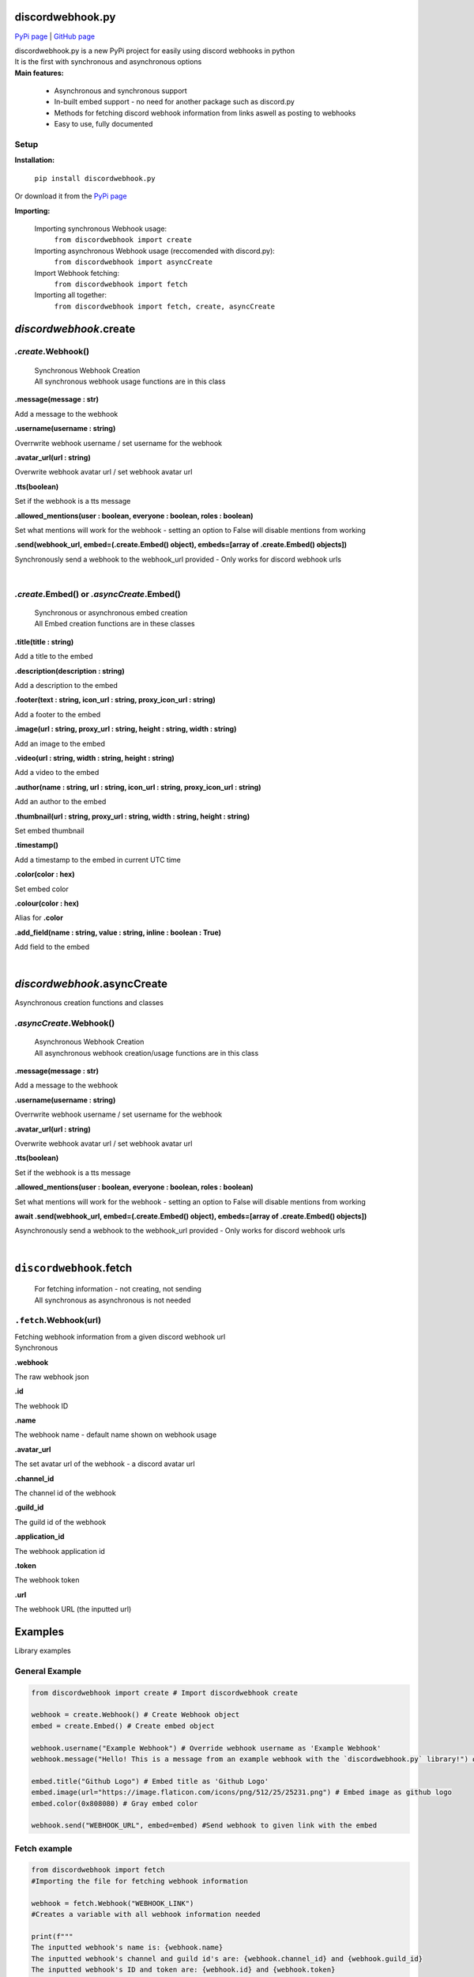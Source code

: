 ###################
discordwebhook.py
###################

`PyPi page <https://pypi.org/project/discordwebhook.py/>`_ | `GitHub page <https://github.com/Coolo22/discordwebhook.py/>`_

| discordwebhook.py is a new PyPi project for easily using discord webhooks in python
| It is the first with synchronous and asynchronous options
| **Main features:**

    * Asynchronous and synchronous support
    * In-built embed support - no need for another package such as discord.py 
    * Methods for fetching discord webhook information from links aswell as posting to webhooks
    * Easy to use, fully documented

******************
Setup
******************

**Installation:**

    ``pip install discordwebhook.py``

Or download it from the `PyPi page <https://pypi.org/project/discordwebhook.py/>`_

**Importing:**

    Importing synchronous Webhook usage:
        ``from discordwebhook import create``

    Importing asynchronous Webhook usage (reccomended with discord.py):
        ``from discordwebhook import asyncCreate``
    
    Import Webhook fetching:
        ``from discordwebhook import fetch``
    
    Importing all together:
        ``from discordwebhook import fetch, create, asyncCreate``

#############################################
`discordwebhook`.create
#############################################

*************************
`.create`.Webhook()
*************************
    | Synchronous Webhook Creation
    | All synchronous webhook usage functions are in this class

**.message(message : str)**

Add a message to the webhook 

**.username(username :  string)**

Overrwrite webhook username / set username for the webhook

**.avatar_url(url : string)**

Overwrite webhook avatar url / set webhook avatar url

**.tts(boolean)**

Set if the webhook is a tts message 

**.allowed_mentions(user : boolean, everyone : boolean, roles : boolean)**

Set what mentions will work for the webhook - setting an option to False will disable mentions from working

**.send(webhook_url, embed=(.create.Embed() object), embeds=[array of .create.Embed() objects])**

Synchronously send a webhook to the webhook_url provided - Only works for discord webhook urls

| 



********************************************
`.create`.Embed() or `.asyncCreate`.Embed()
********************************************
    | Synchronous or asynchronous embed creation
    | All Embed creation functions are in these classes

**.title(title : string)**

Add a title to the embed

**.description(description : string)**

Add a description to the embed 

**.footer(text : string, icon_url : string, proxy_icon_url : string)**

Add a footer to the embed 

**.image(url : string, proxy_url : string, height : string, width : string)**

Add an image to the embed 

**.video(url : string, width : string, height : string)**

Add a video to the embed 

**.author(name : string, url : string, icon_url : string, proxy_icon_url : string)**

Add an author to the embed 

**.thumbnail(url : string, proxy_url : string, width : string, height : string)**

Set embed thumbnail

**.timestamp()**

Add a timestamp to the embed in current UTC time 

**.color(color : hex)**

Set embed color 

**.colour(color : hex)**

Alias for **.color**

**.add_field(name : string, value : string, inline : boolean : True)**

Add field to the embed

| 

#############################
`discordwebhook`.asyncCreate
#############################

| Asynchronous creation functions and classes

**************************
`.asyncCreate`.Webhook()
**************************

    | Asynchronous Webhook Creation
    | All asynchronous webhook creation/usage functions are in this class

**.message(message : str)**

Add a message to the webhook 

**.username(username :  string)**

Overrwrite webhook username / set username for the webhook

**.avatar_url(url : string)**

Overwrite webhook avatar url / set webhook avatar url

**.tts(boolean)**

Set if the webhook is a tts message 

**.allowed_mentions(user : boolean, everyone : boolean, roles : boolean)**

Set what mentions will work for the webhook - setting an option to False will disable mentions from working

**await .send(webhook_url, embed=(.create.Embed() object), embeds=[array of .create.Embed() objects])**

Asynchronously send a webhook to the webhook_url provided - Only works for discord webhook urls

| 

#########################################
``discordwebhook``.fetch
#########################################

    | For fetching information - not creating, not sending
    | All synchronous as asynchronous is not needed 

********************************
``.fetch``.Webhook(url)
********************************

| Fetching webhook information from a given discord webhook url 
| Synchronous 

**.webhook** 

The raw webhook json 

**.id**

The webhook ID 

**.name**

The webhook name - default name shown on webhook usage 

**.avatar_url** 

The set avatar url of the webhook - a discord avatar url 

**.channel_id**

The channel id of the webhook 

**.guild_id**

The guild id of the webhook 

**.application_id**

The webhook application id

**.token**

The webhook token

**.url** 

The webhook URL (the inputted url)

##############
Examples
##############

| Library examples

********************************
General Example
********************************

.. code-block:: python

    from discordwebhook import create # Import discordwebhook create

    webhook = create.Webhook() # Create Webhook object
    embed = create.Embed() # Create embed object

    webhook.username("Example Webhook") # Override webhook username as 'Example Webhook'
    webhook.message("Hello! This is a message from an example webhook with the `discordwebhook.py` library!") # Message to go with the embed

    embed.title("Github Logo") # Embed title as 'Github Logo'
    embed.image(url="https://image.flaticon.com/icons/png/512/25/25231.png") # Embed image as github logo
    embed.color(0x808080) # Gray embed color

    webhook.send("WEBHOOK_URL", embed=embed) #Send webhook to given link with the embed

********************************
Fetch example 
********************************

.. code-block:: python 

    from discordwebhook import fetch 
    #Importing the file for fetching webhook information

    webhook = fetch.Webhook("WEBHOOK_LINK")
    #Creates a variable with all webhook information needed

    print(f"""
    The inputted webhook's name is: {webhook.name}
    The inputted webhook's channel and guild id's are: {webhook.channel_id} and {webhook.guild_id}
    The inputted webhook's ID and token are: {webhook.id} and {webhook.token}
    """)
    #Prints information about the webhook in the format provided

More examples can be found at the `GitHub page <https://github.com/Coolo22/discordwebhook.py/>`_ Examples folder.

|

##########################
Version History
##########################

*********************************
0.0.6 - 28th July 2020 (current)
*********************************

 | Fixed fatal errors with 0.0.5

*********************************
0.0.5 - 28th July 2020
*********************************

 | Changed embed class so embed.embed can be replaced with just embed - simplifying sends
 | Aditions and fixes to documentation
 | Documentation addition to PyPi page 

*********************************
0.0.4 - 28th July 2020 
*********************************

 | Added mention permissions (if mentions will work)
 | Reorganised some functions 
 | Created documentation - Not listed on PyPi page 

***********************
0.0.3 - 28th July 2020
***********************

 | Fixed fatal bugs with the previous release with asyncio 

***********************
0.0.2 - 28th July 2020
***********************

 | Moved to a different name 
 | Fixed bugs with original release 

***********************
0.0.1 - 28th July 2020
***********************

 | Original release on another name 
 | Added main features such as Webhook post and creation
 | Added embeds
 | Added asynchronous and synchronous functions
